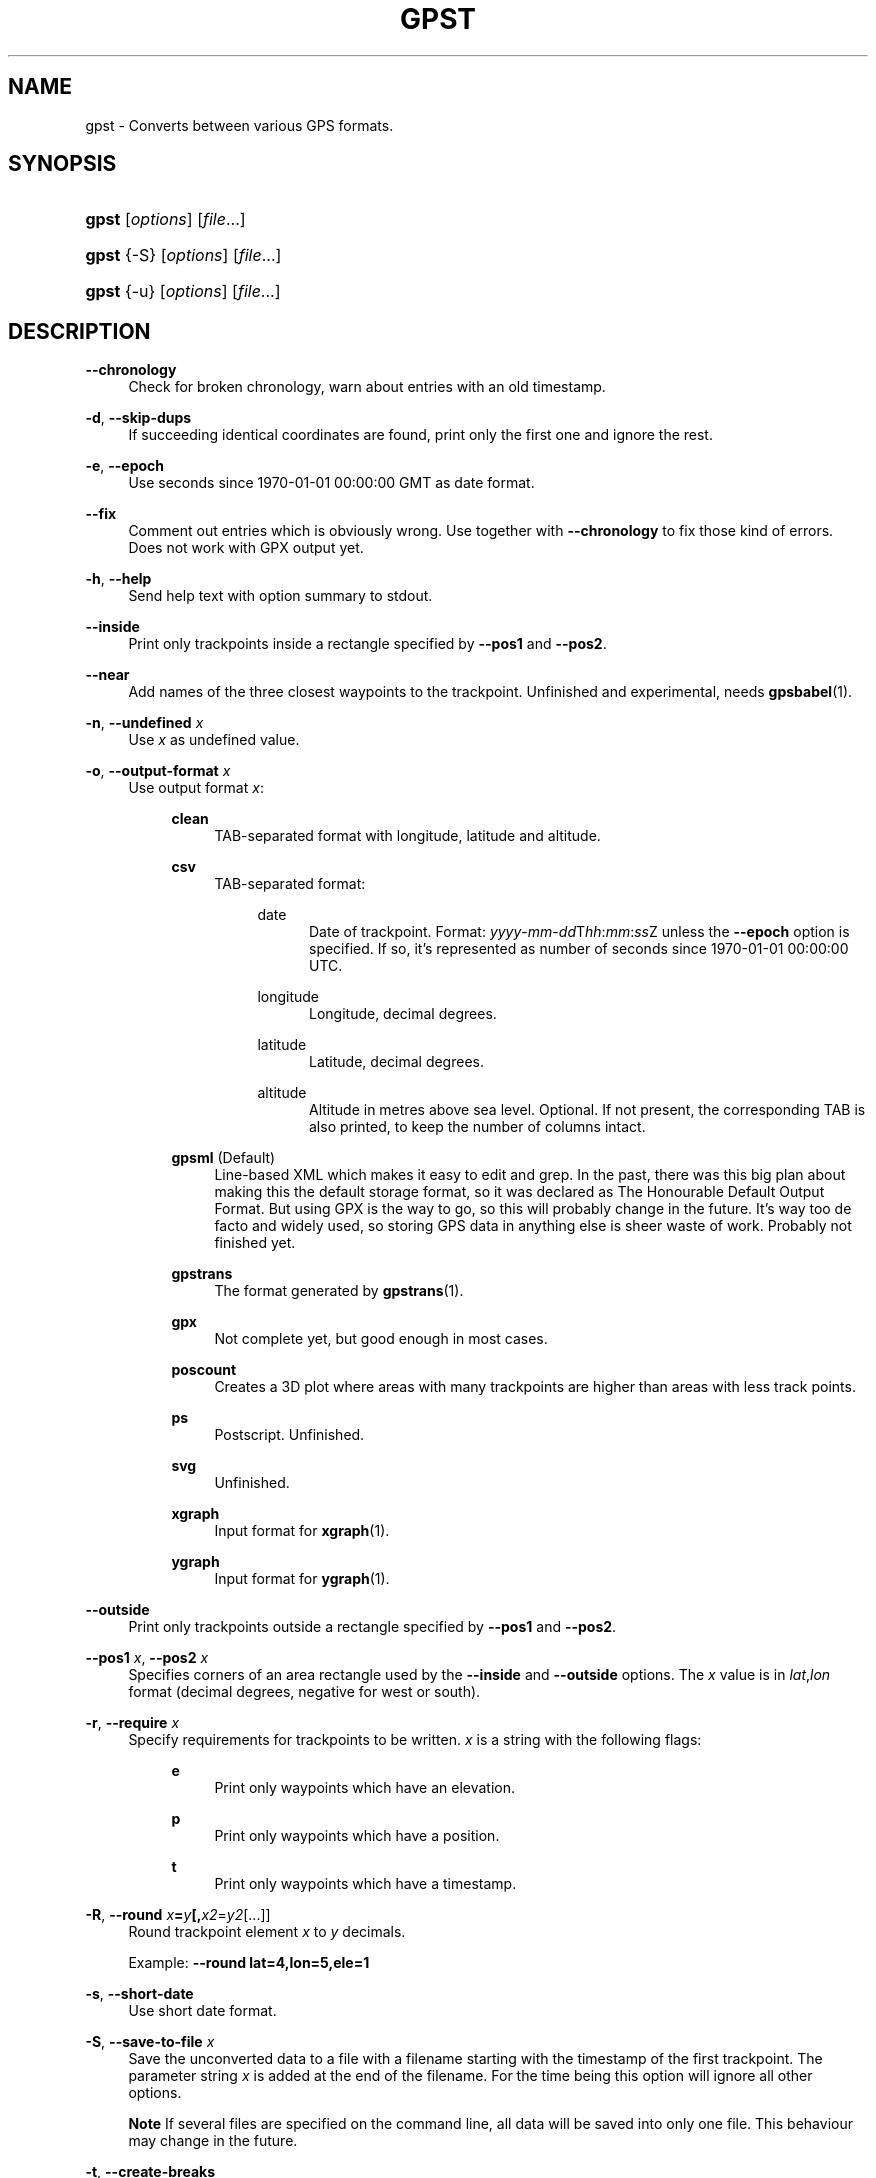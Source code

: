 .\"     Title: gpst
.\"    Author: 
.\" Generator: DocBook XSL Stylesheets v1.71.1 <http://docbook.sf.net/>
.\"      Date: $Id$
.\"    Manual: 
.\"    Source: 
.\"
.TH "GPST" "1" "$Id$" "" ""
.\" disable hyphenation
.nh
.\" disable justification (adjust text to left margin only)
.ad l
.SH "NAME"
gpst \- Converts between various GPS formats.
.SH "SYNOPSIS"
.HP 5
\fBgpst\fR [\fIoptions\fR] [\fIfile\fR...]
.HP 5
\fBgpst\fR {\-S} [\fIoptions\fR] [\fIfile\fR...]
.HP 5
\fBgpst\fR {\-u} [\fIoptions\fR] [\fIfile\fR...]
.SH "DESCRIPTION"
.PP
\fB\-\-chronology\fR
.RS 4
Check for broken chronology, warn about entries with an old timestamp.
.RE
.PP
\fB\-d\fR, \fB\-\-skip\-dups\fR
.RS 4
If succeeding identical coordinates are found, print only the first one and ignore the rest.
.RE
.PP
\fB\-e\fR, \fB\-\-epoch\fR
.RS 4
Use seconds since 1970\-01\-01 00:00:00 GMT as date format.
.RE
.PP
\fB\-\-fix\fR
.RS 4
Comment out entries which is obviously wrong. Use together with
\fB\-\-chronology\fR
to fix those kind of errors. Does not work with GPX output yet.
.RE
.PP
\fB\-h\fR, \fB\-\-help\fR
.RS 4
Send help text with option summary to stdout.
.RE
.PP
\fB\-\-inside\fR
.RS 4
Print only trackpoints inside a rectangle specified by
\fB\-\-pos1\fR
and
\fB\-\-pos2\fR.
.RE
.PP
\fB\-\-near\fR
.RS 4
Add names of the three closest waypoints to the trackpoint. Unfinished and experimental, needs
\fBgpsbabel\fR(1).
.RE
.PP
\fB\-n\fR, \fB\-\-undefined \fR\fB\fIx\fR\fR
.RS 4
Use
\fIx\fR
as undefined value.
.RE
.PP
\fB\-o\fR, \fB\-\-output\-format \fR\fB\fIx\fR\fR
.RS 4
Use output format
\fIx\fR:
.RS 4
.PP
\fBclean\fR
.RS 4
TAB\-separated format with longitude, latitude and altitude.
.RE
.PP
\fBcsv\fR
.RS 4
TAB\-separated format:
.RS 4
.PP
date
.RS 4
Date of trackpoint. Format:
\fIyyyy\fR\-\fImm\fR\-\fIdd\fRT\fIhh\fR:\fImm\fR:\fIss\fRZ
unless the
\fB\-\-epoch\fR
option is specified. If so, it\(cqs represented as number of seconds since 1970\-01\-01 00:00:00 UTC.
.RE
.PP
longitude
.RS 4
Longitude, decimal degrees.
.RE
.PP
latitude
.RS 4
Latitude, decimal degrees.
.RE
.PP
altitude
.RS 4
Altitude in metres above sea level. Optional. If not present, the corresponding TAB is also printed, to keep the number of columns intact.
.RE
.RE
.RE
.PP
\fBgpsml\fR (Default)
.RS 4
Line\-based XML which makes it easy to edit and grep. In the past, there was this big plan about making this the default storage format, so it was declared as The Honourable Default Output Format. But using GPX is the way to go, so this will probably change in the future. It\(cqs way too
de facto
and widely used, so storing GPS data in anything else is sheer waste of work. Probably not finished yet.
.RE
.PP
\fBgpstrans\fR
.RS 4
The format generated by
\fBgpstrans\fR(1).
.RE
.PP
\fBgpx\fR
.RS 4
Not complete yet, but good enough in most cases.
.RE
.PP
\fBposcount\fR
.RS 4
Creates a 3D plot where areas with many trackpoints are higher than areas with less track points.
.RE
.PP
\fBps\fR
.RS 4
Postscript. Unfinished.
.RE
.PP
\fBsvg\fR
.RS 4
Unfinished.
.RE
.PP
\fBxgraph\fR
.RS 4
Input format for
\fBxgraph\fR(1).
.RE
.PP
\fBygraph\fR
.RS 4
Input format for
\fBygraph\fR(1).
.RE
.RE
.RE
.PP
\fB\-\-outside\fR
.RS 4
Print only trackpoints outside a rectangle specified by
\fB\-\-pos1\fR
and
\fB\-\-pos2\fR.
.RE
.PP
\fB\-\-pos1 \fR\fB\fIx\fR\fR, \fB\-\-pos2 \fR\fB\fIx\fR\fR
.RS 4
Specifies corners of an area rectangle used by the
\fB\-\-inside\fR
and
\fB\-\-outside\fR
options. The
\fIx\fR
value is in
\fIlat\fR,\fIlon\fR
format (decimal degrees, negative for west or south).
.RE
.PP
\fB\-r\fR, \fB\-\-require \fR\fB\fIx\fR\fR
.RS 4
Specify requirements for trackpoints to be written.
\fIx\fR
is a string with the following flags:
.RS 4
.PP
\fBe\fR
.RS 4
Print only waypoints which have an elevation.
.RE
.PP
\fBp\fR
.RS 4
Print only waypoints which have a position.
.RE
.PP
\fBt\fR
.RS 4
Print only waypoints which have a timestamp.
.RE
.RE
.RE
.PP
\fB\-R\fR, \fB\-\-round \fR\fB\fIx\fR\fR\fB=\fR\fB\fIy\fR\fR\fB[,\fIx2\fR=\fIy2\fR[...]]\fR
.RS 4
Round trackpoint element
\fIx\fR
to
\fIy\fR
decimals.
.sp
Example:
\fB\-\-round lat=4,lon=5,ele=1\fR
.RE
.PP
\fB\-s\fR, \fB\-\-short\-date\fR
.RS 4
Use short date format.
.RE
.PP
\fB\-S\fR, \fB\-\-save\-to\-file \fR\fB\fIx\fR\fR
.RS 4
Save the unconverted data to a file with a filename starting with the timestamp of the first trackpoint. The parameter string
\fIx\fR
is added at the end of the filename. For the time being this option will ignore all other options.
.sp
.it 1 an-trap
.nr an-no-space-flag 1
.nr an-break-flag 1
.br
\fBNote\fR
If several files are specified on the command line, all data will be saved into only one file. This behaviour may change in the future.
.RE
.PP
\fB\-t\fR, \fB\-\-create\-breaks\fR
.RS 4
Create breaks in track between points with a difference more than the number of seconds specified by the
\fI$PAUSE_LIMIT\fR
variable.
.RE
.PP
\fB\-u\fR, \fB\-\-comment\-out\-dups\fR
.RS 4
Comment out following data with identical position values, only print first entry.
.RE
.PP
\fB\-v\fR, \fB\-\-verbose\fR
.RS 4
Verbose output.
.RE
.PP
\fB\-w\fR, \fB\-\-strip\-whitespace\fR
.RS 4
Strip all unnecessary whitespace.
.RE
.PP
\fB\-y\fR, \fB\-\-double\-y\-scale\fR
.RS 4
Double Y scale (latitude) to get it right in gnuplot.
.RE
.PP
\fB\-h\fR, \fB\-\-help\fR
.RS 4
Print a brief help summary.
.RE
.PP
\fB\-\-version\fR
.RS 4
Print version information.
.RE
.PP
\fB\-\-debug\fR
.RS 4
Print debugging messages.
.RE
.SH "BUGS"
.PP
Pretty incomplete in some areas. Some of the source formats are undocumented and thus incomplete. Some functionality is not working properly, for example the Postscript output.
.SH "AUTHOR"
.PP
Made by
Øyvind A. Holm
<sunny@sunbase.org>.
.SH "COPYRIGHT"
.PP
Copyleft \(co
Øyvind A. Holm
<sunny@sunbase.org>. This is free software; see the file
\fICOPYING\fR
for legalese stuff.
.SH "LICENSE"
.PP
This program is free software; you can redistribute it and/or modify it under the terms of the GNU General Public License as published by the Free Software Foundation; either version 2 of the License, or (at your option) any later version.
.PP
This program is distributed in the hope that it will be useful, but WITHOUT ANY WARRANTY; without even the implied warranty of MERCHANTABILITY or FITNESS FOR A PARTICULAR PURPOSE. See the GNU General Public License for more details.
.PP
You should have received a copy of the GNU General Public License along with this program; if not, write to the Free Software Foundation, Inc., 59 Temple Place, Suite 330, Boston, MA 02111\-1307 USA
.SH "SEE ALSO"
.PP
\fBgpsbabel\fR(1)

